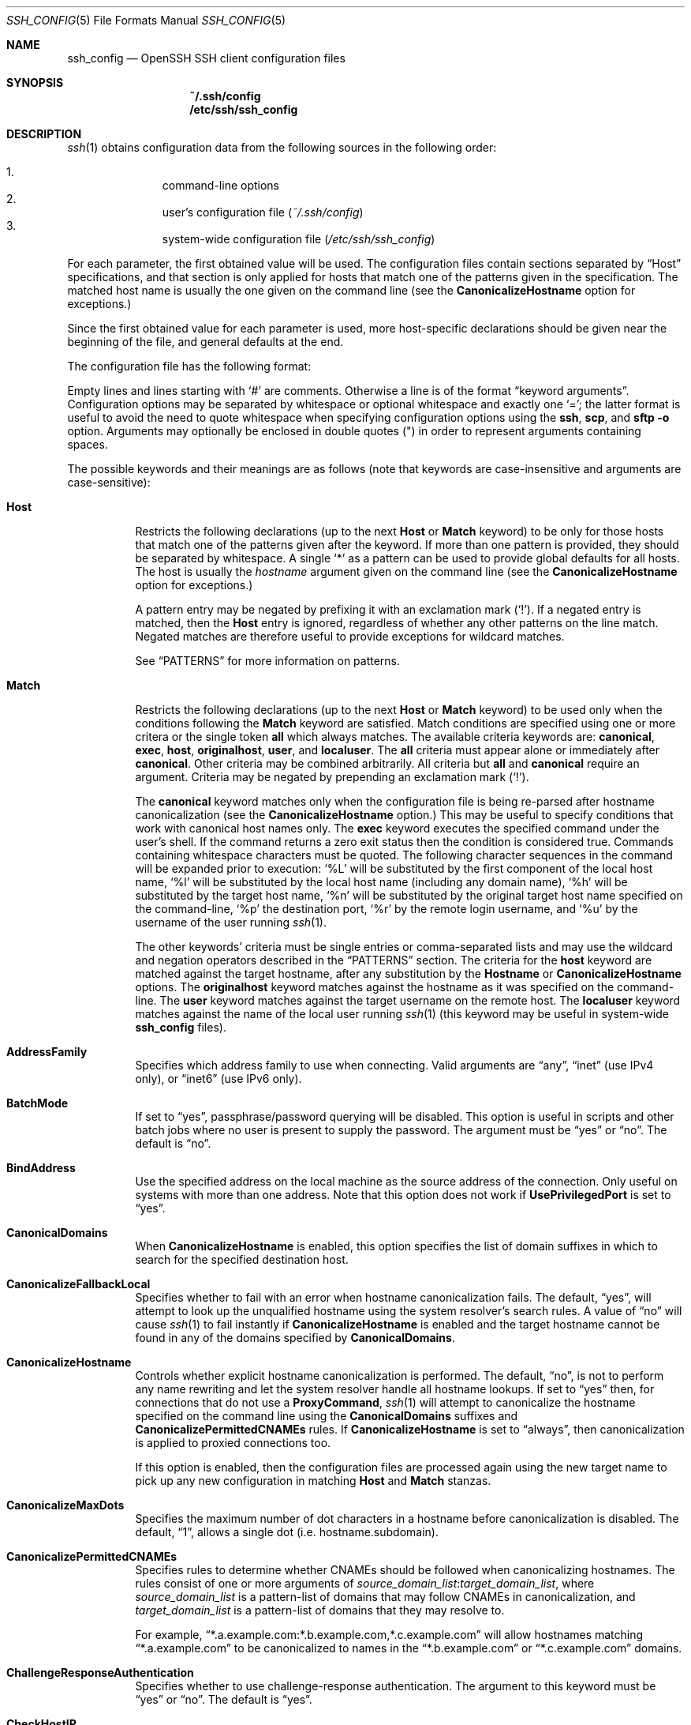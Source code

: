 .\"
.\" Author: Tatu Ylonen <ylo@cs.hut.fi>
.\" Copyright (c) 1995 Tatu Ylonen <ylo@cs.hut.fi>, Espoo, Finland
.\"                    All rights reserved
.\"
.\" As far as I am concerned, the code I have written for this software
.\" can be used freely for any purpose.  Any derived versions of this
.\" software must be clearly marked as such, and if the derived work is
.\" incompatible with the protocol description in the RFC file, it must be
.\" called by a name other than "ssh" or "Secure Shell".
.\"
.\" Copyright (c) 1999,2000 Markus Friedl.  All rights reserved.
.\" Copyright (c) 1999 Aaron Campbell.  All rights reserved.
.\" Copyright (c) 1999 Theo de Raadt.  All rights reserved.
.\"
.\" Redistribution and use in source and binary forms, with or without
.\" modification, are permitted provided that the following conditions
.\" are met:
.\" 1. Redistributions of source code must retain the above copyright
.\"    notice, this list of conditions and the following disclaimer.
.\" 2. Redistributions in binary form must reproduce the above copyright
.\"    notice, this list of conditions and the following disclaimer in the
.\"    documentation and/or other materials provided with the distribution.
.\"
.\" THIS SOFTWARE IS PROVIDED BY THE AUTHOR ``AS IS'' AND ANY EXPRESS OR
.\" IMPLIED WARRANTIES, INCLUDING, BUT NOT LIMITED TO, THE IMPLIED WARRANTIES
.\" OF MERCHANTABILITY AND FITNESS FOR A PARTICULAR PURPOSE ARE DISCLAIMED.
.\" IN NO EVENT SHALL THE AUTHOR BE LIABLE FOR ANY DIRECT, INDIRECT,
.\" INCIDENTAL, SPECIAL, EXEMPLARY, OR CONSEQUENTIAL DAMAGES (INCLUDING, BUT
.\" NOT LIMITED TO, PROCUREMENT OF SUBSTITUTE GOODS OR SERVICES; LOSS OF USE,
.\" DATA, OR PROFITS; OR BUSINESS INTERRUPTION) HOWEVER CAUSED AND ON ANY
.\" THEORY OF LIABILITY, WHETHER IN CONTRACT, STRICT LIABILITY, OR TORT
.\" (INCLUDING NEGLIGENCE OR OTHERWISE) ARISING IN ANY WAY OUT OF THE USE OF
.\" THIS SOFTWARE, EVEN IF ADVISED OF THE POSSIBILITY OF SUCH DAMAGE.
.\"
.\" $OpenBSD: ssh_config.5,v 1.217 2015/09/04 06:40:45 jmc Exp $
.Dd $Mdocdate: September 4 2015 $
.Dt SSH_CONFIG 5
.Os
.Sh NAME
.Nm ssh_config
.Nd OpenSSH SSH client configuration files
.Sh SYNOPSIS
.Nm ~/.ssh/config
.Nm /etc/ssh/ssh_config
.Sh DESCRIPTION
.Xr ssh 1
obtains configuration data from the following sources in
the following order:
.Pp
.Bl -enum -offset indent -compact
.It
command-line options
.It
user's configuration file
.Pq Pa ~/.ssh/config
.It
system-wide configuration file
.Pq Pa /etc/ssh/ssh_config
.El
.Pp
For each parameter, the first obtained value
will be used.
The configuration files contain sections separated by
.Dq Host
specifications, and that section is only applied for hosts that
match one of the patterns given in the specification.
The matched host name is usually the one given on the command line
(see the
.Cm CanonicalizeHostname
option for exceptions.)
.Pp
Since the first obtained value for each parameter is used, more
host-specific declarations should be given near the beginning of the
file, and general defaults at the end.
.Pp
The configuration file has the following format:
.Pp
Empty lines and lines starting with
.Ql #
are comments.
Otherwise a line is of the format
.Dq keyword arguments .
Configuration options may be separated by whitespace or
optional whitespace and exactly one
.Ql = ;
the latter format is useful to avoid the need to quote whitespace
when specifying configuration options using the
.Nm ssh ,
.Nm scp ,
and
.Nm sftp
.Fl o
option.
Arguments may optionally be enclosed in double quotes
.Pq \&"
in order to represent arguments containing spaces.
.Pp
The possible
keywords and their meanings are as follows (note that
keywords are case-insensitive and arguments are case-sensitive):
.Bl -tag -width Ds
.It Cm Host
Restricts the following declarations (up to the next
.Cm Host
or
.Cm Match
keyword) to be only for those hosts that match one of the patterns
given after the keyword.
If more than one pattern is provided, they should be separated by whitespace.
A single
.Ql *
as a pattern can be used to provide global
defaults for all hosts.
The host is usually the
.Ar hostname
argument given on the command line
(see the
.Cm CanonicalizeHostname
option for exceptions.)
.Pp
A pattern entry may be negated by prefixing it with an exclamation mark
.Pq Sq !\& .
If a negated entry is matched, then the
.Cm Host
entry is ignored, regardless of whether any other patterns on the line
match.
Negated matches are therefore useful to provide exceptions for wildcard
matches.
.Pp
See
.Sx PATTERNS
for more information on patterns.
.It Cm Match
Restricts the following declarations (up to the next
.Cm Host
or
.Cm Match
keyword) to be used only when the conditions following the
.Cm Match
keyword are satisfied.
Match conditions are specified using one or more critera
or the single token
.Cm all
which always matches.
The available criteria keywords are:
.Cm canonical ,
.Cm exec ,
.Cm host ,
.Cm originalhost ,
.Cm user ,
and
.Cm localuser .
The
.Cm all
criteria must appear alone or immediately after
.Cm canonical .
Other criteria may be combined arbitrarily.
All criteria but
.Cm all
and
.Cm canonical
require an argument.
Criteria may be negated by prepending an exclamation mark
.Pq Sq !\& .
.Pp
The
.Cm canonical
keyword matches only when the configuration file is being re-parsed
after hostname canonicalization (see the
.Cm CanonicalizeHostname
option.)
This may be useful to specify conditions that work with canonical host
names only.
The
.Cm exec
keyword executes the specified command under the user's shell.
If the command returns a zero exit status then the condition is considered true.
Commands containing whitespace characters must be quoted.
The following character sequences in the command will be expanded prior to
execution:
.Ql %L
will be substituted by the first component of the local host name,
.Ql %l
will be substituted by the local host name (including any domain name),
.Ql %h
will be substituted by the target host name,
.Ql %n
will be substituted by the original target host name
specified on the command-line,
.Ql %p
the destination port,
.Ql %r
by the remote login username, and
.Ql %u
by the username of the user running
.Xr ssh 1 .
.Pp
The other keywords' criteria must be single entries or comma-separated
lists and may use the wildcard and negation operators described in the
.Sx PATTERNS
section.
The criteria for the
.Cm host
keyword are matched against the target hostname, after any substitution
by the
.Cm Hostname
or
.Cm CanonicalizeHostname
options.
The
.Cm originalhost
keyword matches against the hostname as it was specified on the command-line.
The
.Cm user
keyword matches against the target username on the remote host.
The
.Cm localuser
keyword matches against the name of the local user running
.Xr ssh 1
(this keyword may be useful in system-wide
.Nm
files).
.It Cm AddressFamily
Specifies which address family to use when connecting.
Valid arguments are
.Dq any ,
.Dq inet
(use IPv4 only), or
.Dq inet6
(use IPv6 only).
.It Cm BatchMode
If set to
.Dq yes ,
passphrase/password querying will be disabled.
This option is useful in scripts and other batch jobs where no user
is present to supply the password.
The argument must be
.Dq yes
or
.Dq no .
The default is
.Dq no .
.It Cm BindAddress
Use the specified address on the local machine as the source address of
the connection.
Only useful on systems with more than one address.
Note that this option does not work if
.Cm UsePrivilegedPort
is set to
.Dq yes .
.It Cm CanonicalDomains
When
.Cm CanonicalizeHostname
is enabled, this option specifies the list of domain suffixes in which to
search for the specified destination host.
.It Cm CanonicalizeFallbackLocal
Specifies whether to fail with an error when hostname canonicalization fails.
The default,
.Dq yes ,
will attempt to look up the unqualified hostname using the system resolver's
search rules.
A value of
.Dq no
will cause
.Xr ssh 1
to fail instantly if
.Cm CanonicalizeHostname
is enabled and the target hostname cannot be found in any of the domains
specified by
.Cm CanonicalDomains .
.It Cm CanonicalizeHostname
Controls whether explicit hostname canonicalization is performed.
The default,
.Dq no ,
is not to perform any name rewriting and let the system resolver handle all
hostname lookups.
If set to
.Dq yes
then, for connections that do not use a
.Cm ProxyCommand ,
.Xr ssh 1
will attempt to canonicalize the hostname specified on the command line
using the
.Cm CanonicalDomains
suffixes and
.Cm CanonicalizePermittedCNAMEs
rules.
If
.Cm CanonicalizeHostname
is set to
.Dq always ,
then canonicalization is applied to proxied connections too.
.Pp
If this option is enabled, then the configuration files are processed
again using the new target name to pick up any new configuration in matching
.Cm Host
and
.Cm Match
stanzas.
.It Cm CanonicalizeMaxDots
Specifies the maximum number of dot characters in a hostname before
canonicalization is disabled.
The default,
.Dq 1 ,
allows a single dot (i.e. hostname.subdomain).
.It Cm CanonicalizePermittedCNAMEs
Specifies rules to determine whether CNAMEs should be followed when
canonicalizing hostnames.
The rules consist of one or more arguments of
.Ar source_domain_list : Ns Ar target_domain_list ,
where
.Ar source_domain_list
is a pattern-list of domains that may follow CNAMEs in canonicalization,
and
.Ar target_domain_list
is a pattern-list of domains that they may resolve to.
.Pp
For example,
.Dq *.a.example.com:*.b.example.com,*.c.example.com
will allow hostnames matching
.Dq *.a.example.com
to be canonicalized to names in the
.Dq *.b.example.com
or
.Dq *.c.example.com
domains.
.It Cm ChallengeResponseAuthentication
Specifies whether to use challenge-response authentication.
The argument to this keyword must be
.Dq yes
or
.Dq no .
The default is
.Dq yes .
.It Cm CheckHostIP
If this flag is set to
.Dq yes ,
.Xr ssh 1
will additionally check the host IP address in the
.Pa known_hosts
file.
This allows ssh to detect if a host key changed due to DNS spoofing
and will add addresses of destination hosts to
.Pa ~/.ssh/known_hosts
in the process, regardless of the setting of
.Cm StrictHostKeyChecking .
If the option is set to
.Dq no ,
the check will not be executed.
The default is
.Dq yes .
.It Cm Cipher
Specifies the cipher to use for encrypting the session
in protocol version 1.
Currently,
.Dq blowfish ,
.Dq 3des ,
and
.Dq des
are supported.
.Ar des
is only supported in the
.Xr ssh 1
client for interoperability with legacy protocol 1 implementations
that do not support the
.Ar 3des
cipher.
Its use is strongly discouraged due to cryptographic weaknesses.
The default is
.Dq 3des .
.It Cm Ciphers
Specifies the ciphers allowed for protocol version 2
in order of preference.
Multiple ciphers must be comma-separated.
If the specified value begins with a
.Sq +
character, then the specified ciphers will be appended to the default set
instead of replacing them.
.Pp
The supported ciphers are:
.Pp
.Bl -item -compact -offset indent
.It
3des-cbc
.It
aes128-cbc
.It
aes192-cbc
.It
aes256-cbc
.It
aes128-ctr
.It
aes192-ctr
.It
aes256-ctr
.It
aes128-gcm@openssh.com
.It
aes256-gcm@openssh.com
.It
arcfour
.It
arcfour128
.It
arcfour256
.It
blowfish-cbc
.It
cast128-cbc
.It
chacha20-poly1305@openssh.com
.El
.Pp
The default is:
.Bd -literal -offset indent
chacha20-poly1305@openssh.com,
aes128-ctr,aes192-ctr,aes256-ctr,
aes128-gcm@openssh.com,aes256-gcm@openssh.com,
arcfour256,arcfour128,
aes128-cbc,3des-cbc,blowfish-cbc,cast128-cbc,
aes192-cbc,aes256-cbc,arcfour
.Ed
.Pp
The list of available ciphers may also be obtained using the
.Fl Q
option of
.Xr ssh 1
with an argument of
.Dq cipher .
.It Cm ClearAllForwardings
Specifies that all local, remote, and dynamic port forwardings
specified in the configuration files or on the command line be
cleared.
This option is primarily useful when used from the
.Xr ssh 1
command line to clear port forwardings set in
configuration files, and is automatically set by
.Xr scp 1
and
.Xr sftp 1 .
The argument must be
.Dq yes
or
.Dq no .
The default is
.Dq no .
.It Cm Compression
Specifies whether to use compression.
The argument must be
.Dq yes
or
.Dq no .
The default is
.Dq no .
.It Cm CompressionLevel
Specifies the compression level to use if compression is enabled.
The argument must be an integer from 1 (fast) to 9 (slow, best).
The default level is 6, which is good for most applications.
The meaning of the values is the same as in
.Xr gzip 1 .
Note that this option applies to protocol version 1 only.
.It Cm ConnectionAttempts
Specifies the number of tries (one per second) to make before exiting.
The argument must be an integer.
This may be useful in scripts if the connection sometimes fails.
The default is 1.
.It Cm ConnectTimeout
Specifies the timeout (in seconds) used when connecting to the
SSH server, instead of using the default system TCP timeout.
This value is used only when the target is down or really unreachable,
not when it refuses the connection.
.It Cm ControlMaster
Enables the sharing of multiple sessions over a single network connection.
When set to
.Dq yes ,
.Xr ssh 1
will listen for connections on a control socket specified using the
.Cm ControlPath
argument.
Additional sessions can connect to this socket using the same
.Cm ControlPath
with
.Cm ControlMaster
set to
.Dq no
(the default).
These sessions will try to reuse the master instance's network connection
rather than initiating new ones, but will fall back to connecting normally
if the control socket does not exist, or is not listening.
.Pp
Setting this to
.Dq ask
will cause ssh
to listen for control connections, but require confirmation using
.Xr ssh-askpass 1 .
If the
.Cm ControlPath
cannot be opened,
ssh will continue without connecting to a master instance.
.Pp
X11 and
.Xr ssh-agent 1
forwarding is supported over these multiplexed connections, however the
display and agent forwarded will be the one belonging to the master
connection i.e. it is not possible to forward multiple displays or agents.
.Pp
Two additional options allow for opportunistic multiplexing: try to use a
master connection but fall back to creating a new one if one does not already
exist.
These options are:
.Dq auto
and
.Dq autoask .
The latter requires confirmation like the
.Dq ask
option.
.It Cm ControlPath
Specify the path to the control socket used for connection sharing as described
in the
.Cm ControlMaster
section above or the string
.Dq none
to disable connection sharing.
In the path,
.Ql %L
will be substituted by the first component of the local host name,
.Ql %l
will be substituted by the local host name (including any domain name),
.Ql %h
will be substituted by the target host name,
.Ql %n
will be substituted by the original target host name
specified on the command line,
.Ql %p
the destination port,
.Ql %r
by the remote login username,
.Ql %u
by the username of the user running
.Xr ssh 1 , and
.Ql \&%C
by a hash of the concatenation: %l%h%p%r.
It is recommended that any
.Cm ControlPath
used for opportunistic connection sharing include
at least %h, %p, and %r (or alternatively %C) and be placed in a directory
that is not writable by other users.
This ensures that shared connections are uniquely identified.
.It Cm ControlPersist
When used in conjunction with
.Cm ControlMaster ,
specifies that the master connection should remain open
in the background (waiting for future client connections)
after the initial client connection has been closed.
If set to
.Dq no ,
then the master connection will not be placed into the background,
and will close as soon as the initial client connection is closed.
If set to
.Dq yes
or
.Dq 0 ,
then the master connection will remain in the background indefinitely
(until killed or closed via a mechanism such as the
.Xr ssh 1
.Dq Fl O No exit
option).
If set to a time in seconds, or a time in any of the formats documented in
.Xr sshd_config 5 ,
then the backgrounded master connection will automatically terminate
after it has remained idle (with no client connections) for the
specified time.
.It Cm DynamicForward
Specifies that a TCP port on the local machine be forwarded
over the secure channel, and the application
protocol is then used to determine where to connect to from the
remote machine.
.Pp
The argument must be
.Sm off
.Oo Ar bind_address : Oc Ar port .
.Sm on
IPv6 addresses can be specified by enclosing addresses in square brackets.
By default, the local port is bound in accordance with the
.Cm GatewayPorts
setting.
However, an explicit
.Ar bind_address
may be used to bind the connection to a specific address.
The
.Ar bind_address
of
.Dq localhost
indicates that the listening port be bound for local use only, while an
empty address or
.Sq *
indicates that the port should be available from all interfaces.
.Pp
Currently the SOCKS4 and SOCKS5 protocols are supported, and
.Xr ssh 1
will act as a SOCKS server.
Multiple forwardings may be specified, and
additional forwardings can be given on the command line.
Only the superuser can forward privileged ports.
.It Cm EnableSSHKeysign
Setting this option to
.Dq yes
in the global client configuration file
.Pa /etc/ssh/ssh_config
enables the use of the helper program
.Xr ssh-keysign 8
during
.Cm HostbasedAuthentication .
The argument must be
.Dq yes
or
.Dq no .
The default is
.Dq no .
This option should be placed in the non-hostspecific section.
See
.Xr ssh-keysign 8
for more information.
.It Cm EscapeChar
Sets the escape character (default:
.Ql ~ ) .
The escape character can also
be set on the command line.
The argument should be a single character,
.Ql ^
followed by a letter, or
.Dq none
to disable the escape
character entirely (making the connection transparent for binary
data).
.It Cm ExitOnForwardFailure
Specifies whether
.Xr ssh 1
should terminate the connection if it cannot set up all requested
dynamic, tunnel, local, and remote port forwardings, (e.g.\&
if either end is unable to bind and listen on a specified port).
Note that
.Cm ExitOnForwardFailure
does not apply to connections made over port forwardings and will not,
for example, cause
.Xr ssh 1
to exit if TCP connections to the ultimate forwarding destination fail.
The argument must be
.Dq yes
or
.Dq no .
The default is
.Dq no .
.It Cm FingerprintHash
Specifies the hash algorithm used when displaying key fingerprints.
Valid options are:
.Dq md5
and
.Dq sha256 .
The default is
.Dq sha256 .
.It Cm ForwardAgent
Specifies whether the connection to the authentication agent (if any)
will be forwarded to the remote machine.
The argument must be
.Dq yes
or
.Dq no .
The default is
.Dq no .
.Pp
Agent forwarding should be enabled with caution.
Users with the ability to bypass file permissions on the remote host
(for the agent's Unix-domain socket)
can access the local agent through the forwarded connection.
An attacker cannot obtain key material from the agent,
however they can perform operations on the keys that enable them to
authenticate using the identities loaded into the agent.
.It Cm ForwardX11
Specifies whether X11 connections will be automatically redirected
over the secure channel and
.Ev DISPLAY
set.
The argument must be
.Dq yes
or
.Dq no .
The default is
.Dq no .
.Pp
X11 forwarding should be enabled with caution.
Users with the ability to bypass file permissions on the remote host
(for the user's X11 authorization database)
can access the local X11 display through the forwarded connection.
An attacker may then be able to perform activities such as keystroke monitoring
if the
.Cm ForwardX11Trusted
option is also enabled.
.It Cm ForwardX11Timeout
Specify a timeout for untrusted X11 forwarding
using the format described in the
TIME FORMATS section of
.Xr sshd_config 5 .
X11 connections received by
.Xr ssh 1
after this time will be refused.
The default is to disable untrusted X11 forwarding after twenty minutes has
elapsed.
.It Cm ForwardX11Trusted
If this option is set to
.Dq yes ,
remote X11 clients will have full access to the original X11 display.
.Pp
If this option is set to
.Dq no ,
remote X11 clients will be considered untrusted and prevented
from stealing or tampering with data belonging to trusted X11
clients.
Furthermore, the
.Xr xauth 1
token used for the session will be set to expire after 20 minutes.
Remote clients will be refused access after this time.
.Pp
The default is
.Dq no .
.Pp
See the X11 SECURITY extension specification for full details on
the restrictions imposed on untrusted clients.
.It Cm GatewayPorts
Specifies whether remote hosts are allowed to connect to local
forwarded ports.
By default,
.Xr ssh 1
binds local port forwardings to the loopback address.
This prevents other remote hosts from connecting to forwarded ports.
.Cm GatewayPorts
can be used to specify that ssh
should bind local port forwardings to the wildcard address,
thus allowing remote hosts to connect to forwarded ports.
The argument must be
.Dq yes
or
.Dq no .
The default is
.Dq no .
.It Cm GlobalKnownHostsFile
Specifies one or more files to use for the global
host key database, separated by whitespace.
The default is
.Pa /etc/ssh/ssh_known_hosts ,
.Pa /etc/ssh/ssh_known_hosts2 .
.It Cm GSSAPIAuthentication
Specifies whether user authentication based on GSSAPI is allowed.
The default is
.Dq no .
Note that this option applies to protocol version 2 only.
.It Cm GSSAPIDelegateCredentials
Forward (delegate) credentials to the server.
The default is
.Dq no .
Note that this option applies to protocol version 2 only.
.It Cm HashKnownHosts
Indicates that
.Xr ssh 1
should hash host names and addresses when they are added to
.Pa ~/.ssh/known_hosts .
These hashed names may be used normally by
.Xr ssh 1
and
.Xr sshd 8 ,
but they do not reveal identifying information should the file's contents
be disclosed.
The default is
.Dq no .
Note that existing names and addresses in known hosts files
will not be converted automatically,
but may be manually hashed using
.Xr ssh-keygen 1 .
.It Cm HostbasedAuthentication
Specifies whether to try rhosts based authentication with public key
authentication.
The argument must be
.Dq yes
or
.Dq no .
The default is
.Dq no .
This option applies to protocol version 2 only and
is similar to
.Cm RhostsRSAAuthentication .
.It Cm HostbasedKeyTypes
Specifies the key types that will be used for hostbased authentication
as a comma-separated pattern list.
Alternately if the specified value begins with a
.Sq +
character, then the specified key types will be appended to the default set
instead of replacing them.
The default for this option is:
.Bd -literal -offset 3n
ecdsa-sha2-nistp256-cert-v01@openssh.com,
ecdsa-sha2-nistp384-cert-v01@openssh.com,
ecdsa-sha2-nistp521-cert-v01@openssh.com,
ssh-ed25519-cert-v01@openssh.com,
ssh-rsa-cert-v01@openssh.com,
ecdsa-sha2-nistp256,ecdsa-sha2-nistp384,ecdsa-sha2-nistp521,
ssh-ed25519,ssh-rsa
.Ed
.Pp
The
.Fl Q
option of
.Xr ssh 1
may be used to list supported key types.
.It Cm HostKeyAlgorithms
Specifies the protocol version 2 host key algorithms
that the client wants to use in order of preference.
Alternately if the specified value begins with a
.Sq +
character, then the specified key types will be appended to the default set
instead of replacing them.
The default for this option is:
.Bd -literal -offset 3n
ecdsa-sha2-nistp256-cert-v01@openssh.com,
ecdsa-sha2-nistp384-cert-v01@openssh.com,
ecdsa-sha2-nistp521-cert-v01@openssh.com,
ssh-ed25519-cert-v01@openssh.com,
ssh-rsa-cert-v01@openssh.com,
ecdsa-sha2-nistp256,ecdsa-sha2-nistp384,ecdsa-sha2-nistp521,
ssh-ed25519,ssh-rsa
.Ed
.Pp
If hostkeys are known for the destination host then this default is modified
to prefer their algorithms.
.Pp
The list of available key types may also be obtained using the
.Fl Q
option of
.Xr ssh 1
with an argument of
.Dq key .
.It Cm HostKeyAlias
Specifies an alias that should be used instead of the
real host name when looking up or saving the host key
in the host key database files.
This option is useful for tunneling SSH connections
or for multiple servers running on a single host.
.It Cm HostName
Specifies the real host name to log into.
This can be used to specify nicknames or abbreviations for hosts.
If the hostname contains the character sequence
.Ql %h ,
then this will be replaced with the host name specified on the command line
(this is useful for manipulating unqualified names).
The character sequence
.Ql %%
will be replaced by a single
.Ql %
character, which may be used when specifying IPv6 link-local addresses.
.Pp
The default is the name given on the command line.
Numeric IP addresses are also permitted (both on the command line and in
.Cm HostName
specifications).
.It Cm IdentitiesOnly
Specifies that
.Xr ssh 1
should only use the authentication identity files configured in the
.Nm
files,
even if
.Xr ssh-agent 1
or a
.Cm PKCS11Provider
offers more identities.
The argument to this keyword must be
.Dq yes
or
.Dq no .
This option is intended for situations where ssh-agent
offers many different identities.
The default is
.Dq no .
.It Cm IdentityFile
Specifies a file from which the user's DSA, ECDSA, Ed25519 or RSA authentication
identity is read.
The default is
.Pa ~/.ssh/identity
for protocol version 1, and
.Pa ~/.ssh/id_dsa ,
.Pa ~/.ssh/id_ecdsa ,
.Pa ~/.ssh/id_ed25519
and
.Pa ~/.ssh/id_rsa
for protocol version 2.
Additionally, any identities represented by the authentication agent
will be used for authentication unless
.Cm IdentitiesOnly
is set.
.Xr ssh 1
will try to load certificate information from the filename obtained by
appending
.Pa -cert.pub
to the path of a specified
.Cm IdentityFile .
.Pp
The file name may use the tilde
syntax to refer to a user's home directory or one of the following
escape characters:
.Ql %d
(local user's home directory),
.Ql %u
(local user name),
.Ql %l
(local host name),
.Ql %h
(remote host name) or
.Ql %r
(remote user name).
.Pp
It is possible to have
multiple identity files specified in configuration files; all these
identities will be tried in sequence.
Multiple
.Cm IdentityFile
directives will add to the list of identities tried (this behaviour
differs from that of other configuration directives).
.Pp
.Cm IdentityFile
may be used in conjunction with
.Cm IdentitiesOnly
to select which identities in an agent are offered during authentication.
.It Cm IgnoreUnknown
Specifies a pattern-list of unknown options to be ignored if they are
encountered in configuration parsing.
This may be used to suppress errors if
.Nm
contains options that are unrecognised by
.Xr ssh 1 .
It is recommended that
.Cm IgnoreUnknown
be listed early in the configuration file as it will not be applied
to unknown options that appear before it.
.It Cm IPQoS
Specifies the IPv4 type-of-service or DSCP class for connections.
Accepted values are
.Dq af11 ,
.Dq af12 ,
.Dq af13 ,
.Dq af21 ,
.Dq af22 ,
.Dq af23 ,
.Dq af31 ,
.Dq af32 ,
.Dq af33 ,
.Dq af41 ,
.Dq af42 ,
.Dq af43 ,
.Dq cs0 ,
.Dq cs1 ,
.Dq cs2 ,
.Dq cs3 ,
.Dq cs4 ,
.Dq cs5 ,
.Dq cs6 ,
.Dq cs7 ,
.Dq ef ,
.Dq lowdelay ,
.Dq throughput ,
.Dq reliability ,
or a numeric value.
This option may take one or two arguments, separated by whitespace.
If one argument is specified, it is used as the packet class unconditionally.
If two values are specified, the first is automatically selected for
interactive sessions and the second for non-interactive sessions.
The default is
.Dq lowdelay
for interactive sessions and
.Dq throughput
for non-interactive sessions.
.It Cm KbdInteractiveAuthentication
Specifies whether to use keyboard-interactive authentication.
The argument to this keyword must be
.Dq yes
or
.Dq no .
The default is
.Dq yes .
.It Cm KbdInteractiveDevices
Specifies the list of methods to use in keyboard-interactive authentication.
Multiple method names must be comma-separated.
The default is to use the server specified list.
The methods available vary depending on what the server supports.
For an OpenSSH server,
it may be zero or more of:
.Dq bsdauth ,
.Dq pam ,
and
.Dq skey .
.It Cm KexAlgorithms
Specifies the available KEX (Key Exchange) algorithms.
Multiple algorithms must be comma-separated.
Alternately if the specified value begins with a
.Sq +
character, then the specified methods will be appended to the default set
instead of replacing them.
The default is:
.Bd -literal -offset indent
curve25519-sha256@libssh.org,
ecdh-sha2-nistp256,ecdh-sha2-nistp384,ecdh-sha2-nistp521,
diffie-hellman-group-exchange-sha256,
diffie-hellman-group-exchange-sha1,
diffie-hellman-group14-sha1
.Ed
.Pp
The list of available key exchange algorithms may also be obtained using the
.Fl Q
option of
.Xr ssh 1
with an argument of
.Dq kex .
.It Cm LocalCommand
Specifies a command to execute on the local machine after successfully
connecting to the server.
The command string extends to the end of the line, and is executed with
the user's shell.
The following escape character substitutions will be performed:
.Ql %d
(local user's home directory),
.Ql %h
(remote host name),
.Ql %l
(local host name),
.Ql %n
(host name as provided on the command line),
.Ql %p
(remote port),
.Ql %r
(remote user name) or
.Ql %u
(local user name) or
.Ql \&%C
by a hash of the concatenation: %l%h%p%r.
.Pp
The command is run synchronously and does not have access to the
session of the
.Xr ssh 1
that spawned it.
It should not be used for interactive commands.
.Pp
This directive is ignored unless
.Cm PermitLocalCommand
has been enabled.
.It Cm LocalForward
Specifies that a TCP port on the local machine be forwarded over
the secure channel to the specified host and port from the remote machine.
The first argument must be
.Sm off
.Oo Ar bind_address : Oc Ar port
.Sm on
and the second argument must be
.Ar host : Ns Ar hostport .
IPv6 addresses can be specified by enclosing addresses in square brackets.
Multiple forwardings may be specified, and additional forwardings can be
given on the command line.
Only the superuser can forward privileged ports.
By default, the local port is bound in accordance with the
.Cm GatewayPorts
setting.
However, an explicit
.Ar bind_address
may be used to bind the connection to a specific address.
The
.Ar bind_address
of
.Dq localhost
indicates that the listening port be bound for local use only, while an
empty address or
.Sq *
indicates that the port should be available from all interfaces.
.It Cm LogLevel
Gives the verbosity level that is used when logging messages from
.Xr ssh 1 .
The possible values are:
QUIET, FATAL, ERROR, INFO, VERBOSE, DEBUG, DEBUG1, DEBUG2, and DEBUG3.
The default is INFO.
DEBUG and DEBUG1 are equivalent.
DEBUG2 and DEBUG3 each specify higher levels of verbose output.
.It Cm MACs
Specifies the MAC (message authentication code) algorithms
in order of preference.
The MAC algorithm is used in protocol version 2
for data integrity protection.
Multiple algorithms must be comma-separated.
If the specified value begins with a
.Sq +
character, then the specified algorithms will be appended to the default set
instead of replacing them.
.Pp
The algorithms that contain
.Dq -etm
calculate the MAC after encryption (encrypt-then-mac).
These are considered safer and their use recommended.
.Pp
The default is:
.Bd -literal -offset indent
umac-64-etm@openssh.com,umac-128-etm@openssh.com,
hmac-sha2-256-etm@openssh.com,hmac-sha2-512-etm@openssh.com,
umac-64@openssh.com,umac-128@openssh.com,
hmac-sha2-256,hmac-sha2-512,
hmac-md5-etm@openssh.com,hmac-sha1-etm@openssh.com,
hmac-ripemd160-etm@openssh.com,
hmac-sha1-96-etm@openssh.com,hmac-md5-96-etm@openssh.com,
hmac-md5,hmac-sha1,hmac-ripemd160,
hmac-sha1-96,hmac-md5-96
.Ed
.Pp
The list of available MAC algorithms may also be obtained using the
.Fl Q
option of
.Xr ssh 1
with an argument of
.Dq mac .
.It Cm NoHostAuthenticationForLocalhost
This option can be used if the home directory is shared across machines.
In this case localhost will refer to a different machine on each of
the machines and the user will get many warnings about changed host keys.
However, this option disables host authentication for localhost.
The argument to this keyword must be
.Dq yes
or
.Dq no .
The default is to check the host key for localhost.
.It Cm NumberOfPasswordPrompts
Specifies the number of password prompts before giving up.
The argument to this keyword must be an integer.
The default is 3.
.It Cm PasswordAuthentication
Specifies whether to use password authentication.
The argument to this keyword must be
.Dq yes
or
.Dq no .
The default is
.Dq yes .
.It Cm PermitLocalCommand
Allow local command execution via the
.Ic LocalCommand
option or using the
.Ic !\& Ns Ar command
escape sequence in
.Xr ssh 1 .
The argument must be
.Dq yes
or
.Dq no .
The default is
.Dq no .
.It Cm PKCS11Provider
Specifies which PKCS#11 provider to use.
The argument to this keyword is the PKCS#11 shared library
.Xr ssh 1
should use to communicate with a PKCS#11 token providing the user's
private RSA key.
.It Cm Port
Specifies the port number to connect on the remote host.
The default is 22.
.It Cm PreferredAuthentications
Specifies the order in which the client should try protocol 2
authentication methods.
This allows a client to prefer one method (e.g.\&
.Cm keyboard-interactive )
over another method (e.g.\&
.Cm password ) .
The default is:
.Bd -literal -offset indent
gssapi-with-mic,hostbased,publickey,
keyboard-interactive,password
.Ed
.It Cm Protocol
Specifies the protocol versions
.Xr ssh 1
should support in order of preference.
The possible values are
.Sq 1
and
.Sq 2 .
Multiple versions must be comma-separated.
When this option is set to
.Dq 2,1
.Nm ssh
will try version 2 and fall back to version 1
if version 2 is not available.
The default is
.Sq 2 .
.It Cm ProxyCommand
Specifies the command to use to connect to the server.
The command
string extends to the end of the line, and is executed
using the user's shell
.Ql exec
directive to avoid a lingering shell process.
.Pp
In the command string, any occurrence of
.Ql %h
will be substituted by the host name to
connect,
.Ql %p
by the port, and
.Ql %r
by the remote user name.
The command can be basically anything,
and should read from its standard input and write to its standard output.
It should eventually connect an
.Xr sshd 8
server running on some machine, or execute
.Ic sshd -i
somewhere.
Host key management will be done using the
HostName of the host being connected (defaulting to the name typed by
the user).
Setting the command to
.Dq none
disables this option entirely.
Note that
.Cm CheckHostIP
is not available for connects with a proxy command.
.Pp
This directive is useful in conjunction with
.Xr nc 1
and its proxy support.
For example, the following directive would connect via an HTTP proxy at
192.0.2.0:
.Bd -literal -offset 3n
ProxyCommand /usr/bin/nc -X connect -x 192.0.2.0:8080 %h %p
.Ed
.It Cm ProxyUseFdpass
Specifies that
.Cm ProxyCommand
will pass a connected file descriptor back to
.Xr ssh 1
instead of continuing to execute and pass data.
The default is
.Dq no .
.It Cm PubkeyAcceptedKeyTypes
Specifies the key types that will be used for public key authentication
as a comma-separated pattern list.
Alternately if the specified value begins with a
.Sq +
character, then the key types after it will be appended to the default
instead of replacing it.
The default for this option is:
.Bd -literal -offset 3n
ecdsa-sha2-nistp256-cert-v01@openssh.com,
ecdsa-sha2-nistp384-cert-v01@openssh.com,
ecdsa-sha2-nistp521-cert-v01@openssh.com,
ssh-ed25519-cert-v01@openssh.com,
ssh-rsa-cert-v01@openssh.com,
ecdsa-sha2-nistp256,ecdsa-sha2-nistp384,ecdsa-sha2-nistp521,
ssh-ed25519,ssh-rsa
.Ed
.Pp
The
.Fl Q
option of
.Xr ssh 1
may be used to list supported key types.
.It Cm PubkeyAuthentication
Specifies whether to try public key authentication.
The argument to this keyword must be
.Dq yes
or
.Dq no .
The default is
.Dq yes .
This option applies to protocol version 2 only.
.It Cm RekeyLimit
Specifies the maximum amount of data that may be transmitted before the
session key is renegotiated, optionally followed a maximum amount of
time that may pass before the session key is renegotiated.
The first argument is specified in bytes and may have a suffix of
.Sq K ,
.Sq M ,
or
.Sq G
to indicate Kilobytes, Megabytes, or Gigabytes, respectively.
The default is between
.Sq 1G
and
.Sq 4G ,
depending on the cipher.
The optional second value is specified in seconds and may use any of the
units documented in the
TIME FORMATS section of
.Xr sshd_config 5 .
The default value for
.Cm RekeyLimit
is
.Dq default none ,
which means that rekeying is performed after the cipher's default amount
of data has been sent or received and no time based rekeying is done.
This option applies to protocol version 2 only.
.It Cm RemoteForward
Specifies that a TCP port on the remote machine be forwarded over
the secure channel to the specified host and port from the local machine.
The first argument must be
.Sm off
.Oo Ar bind_address : Oc Ar port
.Sm on
and the second argument must be
.Ar host : Ns Ar hostport .
IPv6 addresses can be specified by enclosing addresses in square brackets.
Multiple forwardings may be specified, and additional
forwardings can be given on the command line.
Privileged ports can be forwarded only when
logging in as root on the remote machine.
.Pp
If the
.Ar port
argument is
.Ql 0 ,
the listen port will be dynamically allocated on the server and reported
to the client at run time.
.Pp
If the
.Ar bind_address
is not specified, the default is to only bind to loopback addresses.
If the
.Ar bind_address
is
.Ql *
or an empty string, then the forwarding is requested to listen on all
interfaces.
Specifying a remote
.Ar bind_address
will only succeed if the server's
.Cm GatewayPorts
option is enabled (see
.Xr sshd_config 5 ) .
.It Cm RequestTTY
Specifies whether to request a pseudo-tty for the session.
The argument may be one of:
.Dq no
(never request a TTY),
.Dq yes
(always request a TTY when standard input is a TTY),
.Dq force
(always request a TTY) or
.Dq auto
(request a TTY when opening a login session).
This option mirrors the
.Fl t
and
.Fl T
flags for
.Xr ssh 1 .
.It Cm RevokedHostKeys
Specifies revoked host public keys.
Keys listed in this file will be refused for host authentication.
Note that if this file does not exist or is not readable,
then host authentication will be refused for all hosts.
Keys may be specified as a text file, listing one public key per line, or as
an OpenSSH Key Revocation List (KRL) as generated by
.Xr ssh-keygen 1 .
For more information on KRLs, see the KEY REVOCATION LISTS section in
.Xr ssh-keygen 1 .
.It Cm RhostsRSAAuthentication
Specifies whether to try rhosts based authentication with RSA host
authentication.
The argument must be
.Dq yes
or
.Dq no .
The default is
.Dq no .
This option applies to protocol version 1 only and requires
.Xr ssh 1
to be setuid root.
.It Cm RSAAuthentication
Specifies whether to try RSA authentication.
The argument to this keyword must be
.Dq yes
or
.Dq no .
RSA authentication will only be
attempted if the identity file exists, or an authentication agent is
running.
The default is
.Dq yes .
Note that this option applies to protocol version 1 only.
.It Cm SendEnv
Specifies what variables from the local
.Xr environ 7
should be sent to the server.
Note that environment passing is only supported for protocol 2.
The server must also support it, and the server must be configured to
accept these environment variables.
Note that the
.Ev TERM
environment variable is always sent whenever a
pseudo-terminal is requested as it is required by the protocol.
Refer to
.Cm AcceptEnv
in
.Xr sshd_config 5
for how to configure the server.
Variables are specified by name, which may contain wildcard characters.
Multiple environment variables may be separated by whitespace or spread
across multiple
.Cm SendEnv
directives.
The default is not to send any environment variables.
.Pp
See
.Sx PATTERNS
for more information on patterns.
.It Cm ServerAliveCountMax
Sets the number of server alive messages (see below) which may be
sent without
.Xr ssh 1
receiving any messages back from the server.
If this threshold is reached while server alive messages are being sent,
ssh will disconnect from the server, terminating the session.
It is important to note that the use of server alive messages is very
different from
.Cm TCPKeepAlive
(below).
The server alive messages are sent through the encrypted channel
and therefore will not be spoofable.
The TCP keepalive option enabled by
.Cm TCPKeepAlive
is spoofable.
The server alive mechanism is valuable when the client or
server depend on knowing when a connection has become inactive.
.Pp
The default value is 3.
If, for example,
.Cm ServerAliveInterval
(see below) is set to 15 and
.Cm ServerAliveCountMax
is left at the default, if the server becomes unresponsive,
ssh will disconnect after approximately 45 seconds.
This option applies to protocol version 2 only.
.It Cm ServerAliveInterval
Sets a timeout interval in seconds after which if no data has been received
from the server,
.Xr ssh 1
will send a message through the encrypted
channel to request a response from the server.
The default
is 0, indicating that these messages will not be sent to the server.
This option applies to protocol version 2 only.
.It Cm StreamLocalBindMask
Sets the octal file creation mode mask
.Pq umask
used when creating a Unix-domain socket file for local or remote
port forwarding.
This option is only used for port forwarding to a Unix-domain socket file.
.Pp
The default value is 0177, which creates a Unix-domain socket file that is
readable and writable only by the owner.
Note that not all operating systems honor the file mode on Unix-domain
socket files.
.It Cm StreamLocalBindUnlink
Specifies whether to remove an existing Unix-domain socket file for local
or remote port forwarding before creating a new one.
If the socket file already exists and
.Cm StreamLocalBindUnlink
is not enabled,
.Nm ssh
will be unable to forward the port to the Unix-domain socket file.
This option is only used for port forwarding to a Unix-domain socket file.
.Pp
The argument must be
.Dq yes
or
.Dq no .
The default is
.Dq no .
.It Cm StrictHostKeyChecking
If this flag is set to
.Dq yes ,
.Xr ssh 1
will never automatically add host keys to the
.Pa ~/.ssh/known_hosts
file, and refuses to connect to hosts whose host key has changed.
This provides maximum protection against trojan horse attacks,
though it can be annoying when the
.Pa /etc/ssh/ssh_known_hosts
file is poorly maintained or when connections to new hosts are
frequently made.
This option forces the user to manually
add all new hosts.
If this flag is set to
.Dq no ,
ssh will automatically add new host keys to the
user known hosts files.
If this flag is set to
.Dq ask ,
new host keys
will be added to the user known host files only after the user
has confirmed that is what they really want to do, and
ssh will refuse to connect to hosts whose host key has changed.
The host keys of
known hosts will be verified automatically in all cases.
The argument must be
.Dq yes ,
.Dq no ,
or
.Dq ask .
The default is
.Dq ask .
.It Cm TCPKeepAlive
Specifies whether the system should send TCP keepalive messages to the
other side.
If they are sent, death of the connection or crash of one
of the machines will be properly noticed.
However, this means that
connections will die if the route is down temporarily, and some people
find it annoying.
.Pp
The default is
.Dq yes
(to send TCP keepalive messages), and the client will notice
if the network goes down or the remote host dies.
This is important in scripts, and many users want it too.
.Pp
To disable TCP keepalive messages, the value should be set to
.Dq no .
.It Cm Tunnel
Request
.Xr tun 4
device forwarding between the client and the server.
The argument must be
.Dq yes ,
.Dq point-to-point
(layer 3),
.Dq ethernet
(layer 2),
or
.Dq no .
Specifying
.Dq yes
requests the default tunnel mode, which is
.Dq point-to-point .
The default is
.Dq no .
.It Cm TunnelDevice
Specifies the
.Xr tun 4
devices to open on the client
.Pq Ar local_tun
and the server
.Pq Ar remote_tun .
.Pp
The argument must be
.Sm off
.Ar local_tun Op : Ar remote_tun .
.Sm on
The devices may be specified by numerical ID or the keyword
.Dq any ,
which uses the next available tunnel device.
If
.Ar remote_tun
is not specified, it defaults to
.Dq any .
The default is
.Dq any:any .
.It Cm UpdateHostKeys
Specifies whether
.Xr ssh 1
should accept notifications of additional hostkeys from the server sent
after authentication has completed and add them to
.Cm UserKnownHostsFile .
The argument must be
.Dq yes ,
.Dq no
(the default) or
.Dq ask .
Enabling this option allows learning alternate hostkeys for a server
and supports graceful key rotation by allowing a server to send replacement
public keys before old ones are removed.
Additional hostkeys are only accepted if the key used to authenticate the
host was already trusted or explicity accepted by the user.
If
.Cm UpdateHostKeys
is set to
.Dq ask ,
then the user is asked to confirm the modifications to the known_hosts file.
Confirmation is currently incompatible with
.Cm ControlPersist ,
and will be disabled if it is enabled.
.Pp
Presently, only
.Xr sshd 8
from OpenSSH 6.8 and greater support the
.Dq hostkeys@openssh.com
protocol extension used to inform the client of all the server's hostkeys.
.It Cm UsePrivilegedPort
Specifies whether to use a privileged port for outgoing connections.
The argument must be
.Dq yes
or
.Dq no .
The default is
.Dq no .
If set to
.Dq yes ,
.Xr ssh 1
must be setuid root.
Note that this option must be set to
.Dq yes
for
.Cm RhostsRSAAuthentication
with older servers.
.It Cm User
Specifies the user to log in as.
This can be useful when a different user name is used on different machines.
This saves the trouble of
having to remember to give the user name on the command line.
.It Cm UserKnownHostsFile
Specifies one or more files to use for the user
host key database, separated by whitespace.
The default is
.Pa ~/.ssh/known_hosts ,
.Pa ~/.ssh/known_hosts2 .
.It Cm VerifyHostKeyDNS
Specifies whether to verify the remote key using DNS and SSHFP resource
records.
If this option is set to
.Dq yes ,
the client will implicitly trust keys that match a secure fingerprint
from DNS.
Insecure fingerprints will be handled as if this option was set to
.Dq ask .
If this option is set to
.Dq ask ,
information on fingerprint match will be displayed, but the user will still
need to confirm new host keys according to the
.Cm StrictHostKeyChecking
option.
The argument must be
.Dq yes ,
.Dq no ,
or
.Dq ask .
The default is
.Dq no .
Note that this option applies to protocol version 2 only.
.Pp
See also VERIFYING HOST KEYS in
.Xr ssh 1 .
.It Cm VisualHostKey
If this flag is set to
.Dq yes ,
an ASCII art representation of the remote host key fingerprint is
printed in addition to the fingerprint string at login and
for unknown host keys.
If this flag is set to
.Dq no ,
no fingerprint strings are printed at login and
only the fingerprint string will be printed for unknown host keys.
The default is
.Dq no .
.It Cm XAuthLocation
Specifies the full pathname of the
.Xr xauth 1
program.
The default is
.Pa /usr/X11R6/bin/xauth .
.El
.Sh PATTERNS
A
.Em pattern
consists of zero or more non-whitespace characters,
.Sq *
(a wildcard that matches zero or more characters),
or
.Sq ?\&
(a wildcard that matches exactly one character).
For example, to specify a set of declarations for any host in the
.Dq .co.uk
set of domains,
the following pattern could be used:
.Pp
.Dl Host *.co.uk
.Pp
The following pattern
would match any host in the 192.168.0.[0-9] network range:
.Pp
.Dl Host 192.168.0.?
.Pp
A
.Em pattern-list
is a comma-separated list of patterns.
Patterns within pattern-lists may be negated
by preceding them with an exclamation mark
.Pq Sq !\& .
For example,
to allow a key to be used from anywhere within an organization
except from the
.Dq dialup
pool,
the following entry (in authorized_keys) could be used:
.Pp
.Dl from=\&"!*.dialup.example.com,*.example.com\&"
.Sh FILES
.Bl -tag -width Ds
.It Pa ~/.ssh/config
This is the per-user configuration file.
The format of this file is described above.
This file is used by the SSH client.
Because of the potential for abuse, this file must have strict permissions:
read/write for the user, and not accessible by others.
.It Pa /etc/ssh/ssh_config
Systemwide configuration file.
This file provides defaults for those
values that are not specified in the user's configuration file, and
for those users who do not have a configuration file.
This file must be world-readable.
.El
.Sh SEE ALSO
.Xr ssh 1
.Sh AUTHORS
OpenSSH is a derivative of the original and free
ssh 1.2.12 release by Tatu Ylonen.
Aaron Campbell, Bob Beck, Markus Friedl, Niels Provos,
Theo de Raadt and Dug Song
removed many bugs, re-added newer features and
created OpenSSH.
Markus Friedl contributed the support for SSH
protocol versions 1.5 and 2.0.
